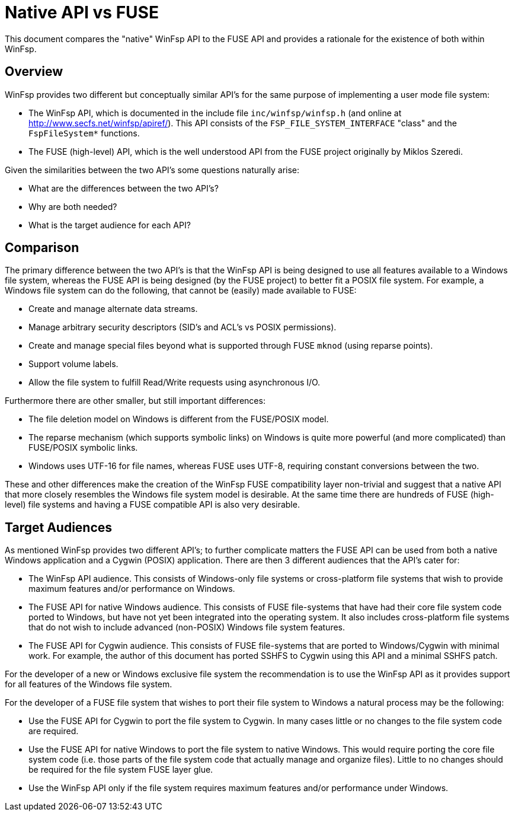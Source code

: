 = Native API vs FUSE

This document compares the "native" WinFsp API to the FUSE API and provides a rationale for the existence of both within WinFsp.

== Overview

WinFsp provides two different but conceptually similar API's for the same purpose of implementing a user mode file system:

- The WinFsp API, which is documented in the include file `inc/winfsp/winfsp.h` (and online at http://www.secfs.net/winfsp/apiref/). This API consists of the `FSP_FILE_SYSTEM_INTERFACE` "class" and the `FspFileSystem*` functions.
- The FUSE (high-level) API, which is the well understood API from the FUSE project originally by Miklos Szeredi.

Given the similarities between the two API's some questions naturally arise:

- What are the differences between the two API's?
- Why are both needed?
- What is the target audience for each API?

== Comparison

The primary difference between the two API's is that the WinFsp API is being designed to use all features available to a Windows file system, whereas the FUSE API is being designed (by the FUSE project) to better fit a POSIX file system. For example, a Windows file system can do the following, that cannot be (easily) made available to FUSE:

- Create and manage alternate data streams.
- Manage arbitrary security descriptors (SID's and ACL's vs POSIX permissions).
- Create and manage special files beyond what is supported through FUSE `mknod` (using reparse points).
- Support volume labels.
- Allow the file system to fulfill Read/Write requests using asynchronous I/O.

Furthermore there are other smaller, but still important differences:

- The file deletion model on Windows is different from the FUSE/POSIX model.
- The reparse mechanism (which supports symbolic links) on Windows is quite more powerful (and more complicated) than FUSE/POSIX symbolic links.
- Windows uses UTF-16 for file names, whereas FUSE uses UTF-8, requiring constant conversions between the two.

These and other differences make the creation of the WinFsp FUSE compatibility layer non-trivial and suggest that a native API that more closely resembles the Windows file system model is desirable. At the same time there are hundreds of FUSE (high-level) file systems and having a FUSE compatible API is also very desirable.

== Target Audiences

As mentioned WinFsp provides two different API's; to further complicate matters the FUSE API can be used from both a native Windows application and a Cygwin (POSIX) application. There are then 3 different audiences that the API's cater for:

- The WinFsp API audience. This consists of Windows-only file systems or cross-platform file systems that wish to provide maximum features and/or performance on Windows.
- The FUSE API for native Windows audience. This consists of FUSE file-systems that have had their core file system code ported to Windows, but have not yet been integrated into the operating system. It also includes cross-platform file systems that do not wish to include advanced (non-POSIX) Windows file system features.
- The FUSE API for Cygwin audience. This consists of FUSE file-systems that are ported to Windows/Cygwin with minimal work. For example, the author of this document has ported SSHFS to Cygwin using this API and a minimal SSHFS patch.

For the developer of a new or Windows exclusive file system the recommendation is to use the WinFsp API as it provides support for all features of the Windows file system.

For the developer of a FUSE file system that wishes to port their file system to Windows a natural process may be the following:

- Use the FUSE API for Cygwin to port the file system to Cygwin. In many cases little or no changes to the file system code are required.
- Use the FUSE API for native Windows to port the file system to native Windows. This would require porting the core file system code (i.e. those parts of the file system code that actually manage and organize files). Little to no changes should be required for the file system FUSE layer glue.
- Use the WinFsp API only if the file system requires maximum features and/or performance under Windows.
